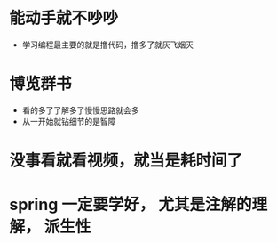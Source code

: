 * 能动手就不吵吵
  + 学习编程最主要的就是撸代码，撸多了就灰飞烟灭
* 博览群书
  + 看的多了了解多了慢慢思路就会多
  + 从一开始就钻细节的是智障
* 没事看就看视频，就当是耗时间了
* spring 一定要学好， 尤其是注解的理解， 派生性
